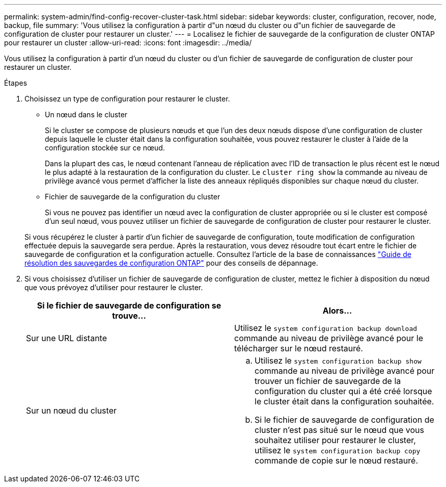 ---
permalink: system-admin/find-config-recover-cluster-task.html 
sidebar: sidebar 
keywords: cluster, configuration, recover, node, backup, file 
summary: 'Vous utilisez la configuration à partir d"un nœud du cluster ou d"un fichier de sauvegarde de configuration de cluster pour restaurer un cluster.' 
---
= Localisez le fichier de sauvegarde de la configuration de cluster ONTAP pour restaurer un cluster
:allow-uri-read: 
:icons: font
:imagesdir: ../media/


[role="lead"]
Vous utilisez la configuration à partir d'un nœud du cluster ou d'un fichier de sauvegarde de configuration de cluster pour restaurer un cluster.

.Étapes
. Choisissez un type de configuration pour restaurer le cluster.
+
** Un nœud dans le cluster
+
Si le cluster se compose de plusieurs nœuds et que l'un des deux nœuds dispose d'une configuration de cluster depuis laquelle le cluster était dans la configuration souhaitée, vous pouvez restaurer le cluster à l'aide de la configuration stockée sur ce nœud.

+
Dans la plupart des cas, le nœud contenant l'anneau de réplication avec l'ID de transaction le plus récent est le nœud le plus adapté à la restauration de la configuration du cluster. Le `cluster ring show` la commande au niveau de privilège avancé vous permet d'afficher la liste des anneaux répliqués disponibles sur chaque nœud du cluster.

** Fichier de sauvegarde de la configuration du cluster
+
Si vous ne pouvez pas identifier un nœud avec la configuration de cluster appropriée ou si le cluster est composé d'un seul nœud, vous pouvez utiliser un fichier de sauvegarde de configuration de cluster pour restaurer le cluster.

+
Si vous récupérez le cluster à partir d'un fichier de sauvegarde de configuration, toute modification de configuration effectuée depuis la sauvegarde sera perdue. Après la restauration, vous devez résoudre tout écart entre le fichier de sauvegarde de configuration et la configuration actuelle. Consultez l'article de la base de connaissances link:https://kb.netapp.com/Advice_and_Troubleshooting/Data_Storage_Software/ONTAP_OS/ONTAP_Configuration_Backup_Resolution_Guide["Guide de résolution des sauvegardes de configuration ONTAP"] pour des conseils de dépannage.



. Si vous choisissez d'utiliser un fichier de sauvegarde de configuration de cluster, mettez le fichier à disposition du nœud que vous prévoyez d'utiliser pour restaurer le cluster.
+
|===
| Si le fichier de sauvegarde de configuration se trouve... | Alors... 


 a| 
Sur une URL distante
 a| 
Utilisez le `system configuration backup download` commande au niveau de privilège avancé pour le télécharger sur le nœud restauré.



 a| 
Sur un nœud du cluster
 a| 
.. Utilisez le `system configuration backup show` commande au niveau de privilège avancé pour trouver un fichier de sauvegarde de la configuration du cluster qui a été créé lorsque le cluster était dans la configuration souhaitée.
.. Si le fichier de sauvegarde de configuration de cluster n'est pas situé sur le nœud que vous souhaitez utiliser pour restaurer le cluster, utilisez le `system configuration backup copy` commande de copie sur le nœud restauré.


|===

